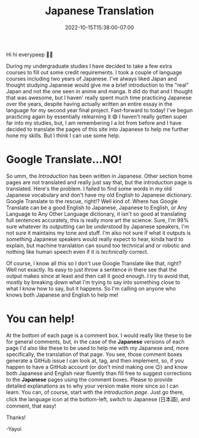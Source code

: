 #+TITLE: Japanese Translation
#+DATE: 2022-10-15T15:38:00-07:00
#+DRAFT: false
#+DESCRIPTION: Since I'm learning Japanese, I've decided to put it into practice, by translating this site!
#+TAGS[]: site news help
#+KEYWORDS[]:
#+SLUG:
#+SUMMARY:

Hi hi everypeep 👋🏻

During my undergraduate studies I have decided to take a few extra courses to fill out some credit requirements. I took a couple of language courses including two years of Japanese. I've always liked Japan and thought studying Japanese would give me a brief introduction to the "real" Japan and not the one seen in anime and manga. It did do that and I thought that was awesome, but I haven' really spent much time practicing Japanese over the years, despite having actually written an entire essay in the language for my second year final project. Fast-forward to today! I've begun practicing again by essentially relearning it 😅 I haven't really gotten super far into my studies, but, I am remembering I a lot from before and I have decided to translate the pages of this site into Japanese to help me further hone my skills. But I think I can use some help.
* Google Translate...NO!
So umm, the [[{{% ref introduction.org %}}][Introduction]] has been written in Japanese. Other section home pages are not translated and really just say that, but the introduction page is translated. Here's the problem. I failed to find some words in my old Japanese vocabulary and don't have my old English to Japanese dictionary. Google Translate to the rescue, right!? Well kind of. Where has Google Translate can be a good English to Japanese, Japanese to English, or Any Language to Any Other Language dictionary, it isn't so good at translating full sentences accurately, this is really more art the science. Sure, I'm 98% sure whatever its outputting can be /understood/ by Japanese speakers, I'm not sure it maintains my tone and stuff. I'm also not sure if what it outputs is something Japanese speakers would really expect to hear, kinda hard to explain, but machine translation can sound too technical and or robotic and nothing like human speech even if it is /technically/ correct.

Of course, I know all this so I don't use Google Translate like that, right? Well not exactly. Its easy to just throw a sentence in there see that the output makes since at least and then call it good enough. I try to avoid that, mostly by breaking down what I'm trying to say into something close to what I know how to say, but it happens. So I'm calling on anyone who knows both Japanese and English to help me!
* You can help!
At the bottom of each page is a comment box. I would really like these to be for general comments, but, in the case of the *Japanese* versions of each page I'd also like these to be used to help me with my Japanese and, more specifically, the translation of that page. You see, those comment boxes generate a GitHub issue I can look at, tag, and then implement, so, if you happen to have a GitHub account (or don't mind making one 😉) and know both Japanese and English near fluently than fill free to suggest corrections to the *Japanese* pages using the comment boxes. Please to provide detailed explanations as to why your version make more since so I can learn. You can, of course, start with the [[{{% ref introduction.org %}}][introduction page]]. Just go there, click the language icon at the bottom-left, switch to Japanese (日本語), and comment, that easy!

Thanks!

-Yayoi
